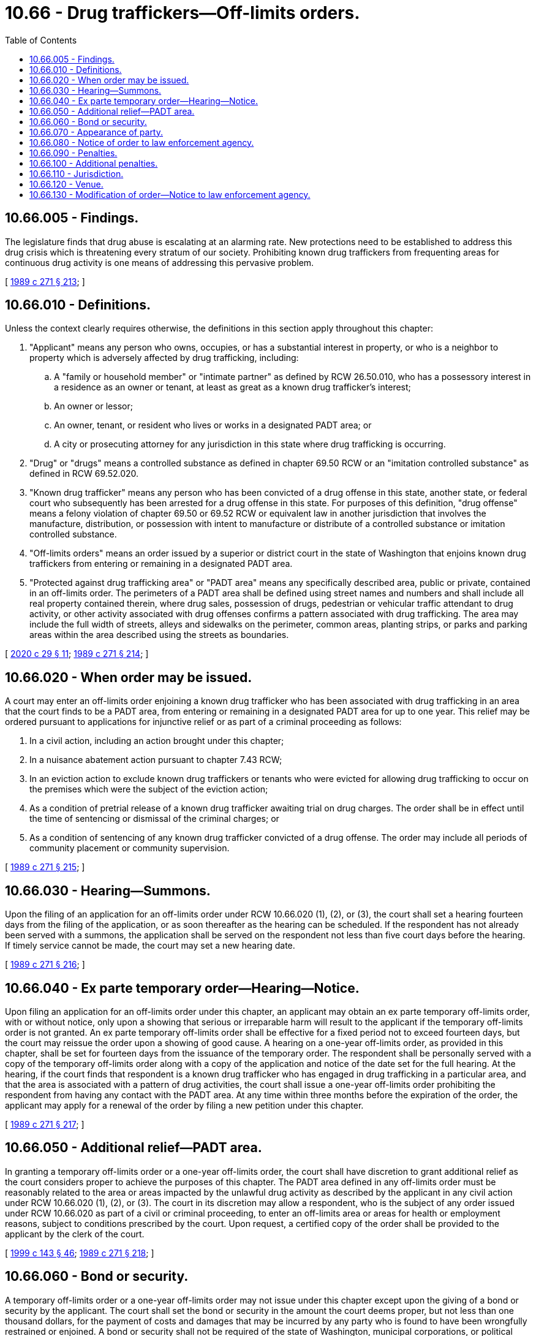 = 10.66 - Drug traffickers—Off-limits orders.
:toc:

== 10.66.005 - Findings.
The legislature finds that drug abuse is escalating at an alarming rate. New protections need to be established to address this drug crisis which is threatening every stratum of our society. Prohibiting known drug traffickers from frequenting areas for continuous drug activity is one means of addressing this pervasive problem.

[ http://leg.wa.gov/CodeReviser/documents/sessionlaw/1989c271.pdf?cite=1989%20c%20271%20§%20213[1989 c 271 § 213]; ]

== 10.66.010 - Definitions.
Unless the context clearly requires otherwise, the definitions in this section apply throughout this chapter:

. "Applicant" means any person who owns, occupies, or has a substantial interest in property, or who is a neighbor to property which is adversely affected by drug trafficking, including:

.. A "family or household member" or "intimate partner" as defined by RCW 26.50.010, who has a possessory interest in a residence as an owner or tenant, at least as great as a known drug trafficker's interest;

.. An owner or lessor;

.. An owner, tenant, or resident who lives or works in a designated PADT area; or

.. A city or prosecuting attorney for any jurisdiction in this state where drug trafficking is occurring.

. "Drug" or "drugs" means a controlled substance as defined in chapter 69.50 RCW or an "imitation controlled substance" as defined in RCW 69.52.020.

. "Known drug trafficker" means any person who has been convicted of a drug offense in this state, another state, or federal court who subsequently has been arrested for a drug offense in this state. For purposes of this definition, "drug offense" means a felony violation of chapter 69.50 or 69.52 RCW or equivalent law in another jurisdiction that involves the manufacture, distribution, or possession with intent to manufacture or distribute of a controlled substance or imitation controlled substance.

. "Off-limits orders" means an order issued by a superior or district court in the state of Washington that enjoins known drug traffickers from entering or remaining in a designated PADT area.

. "Protected against drug trafficking area" or "PADT area" means any specifically described area, public or private, contained in an off-limits order. The perimeters of a PADT area shall be defined using street names and numbers and shall include all real property contained therein, where drug sales, possession of drugs, pedestrian or vehicular traffic attendant to drug activity, or other activity associated with drug offenses confirms a pattern associated with drug trafficking. The area may include the full width of streets, alleys and sidewalks on the perimeter, common areas, planting strips, or parks and parking areas within the area described using the streets as boundaries.

[ http://lawfilesext.leg.wa.gov/biennium/2019-20/Pdf/Bills/Session%20Laws/House/2473-S.SL.pdf?cite=2020%20c%2029%20§%2011[2020 c 29 § 11]; http://leg.wa.gov/CodeReviser/documents/sessionlaw/1989c271.pdf?cite=1989%20c%20271%20§%20214[1989 c 271 § 214]; ]

== 10.66.020 - When order may be issued.
A court may enter an off-limits order enjoining a known drug trafficker who has been associated with drug trafficking in an area that the court finds to be a PADT area, from entering or remaining in a designated PADT area for up to one year. This relief may be ordered pursuant to applications for injunctive relief or as part of a criminal proceeding as follows:

. In a civil action, including an action brought under this chapter;

. In a nuisance abatement action pursuant to chapter 7.43 RCW;

. In an eviction action to exclude known drug traffickers or tenants who were evicted for allowing drug trafficking to occur on the premises which were the subject of the eviction action;

. As a condition of pretrial release of a known drug trafficker awaiting trial on drug charges. The order shall be in effect until the time of sentencing or dismissal of the criminal charges; or

. As a condition of sentencing of any known drug trafficker convicted of a drug offense. The order may include all periods of community placement or community supervision.

[ http://leg.wa.gov/CodeReviser/documents/sessionlaw/1989c271.pdf?cite=1989%20c%20271%20§%20215[1989 c 271 § 215]; ]

== 10.66.030 - Hearing—Summons.
Upon the filing of an application for an off-limits order under RCW 10.66.020 (1), (2), or (3), the court shall set a hearing fourteen days from the filing of the application, or as soon thereafter as the hearing can be scheduled. If the respondent has not already been served with a summons, the application shall be served on the respondent not less than five court days before the hearing. If timely service cannot be made, the court may set a new hearing date.

[ http://leg.wa.gov/CodeReviser/documents/sessionlaw/1989c271.pdf?cite=1989%20c%20271%20§%20216[1989 c 271 § 216]; ]

== 10.66.040 - Ex parte temporary order—Hearing—Notice.
Upon filing an application for an off-limits order under this chapter, an applicant may obtain an ex parte temporary off-limits order, with or without notice, only upon a showing that serious or irreparable harm will result to the applicant if the temporary off-limits order is not granted. An ex parte temporary off-limits order shall be effective for a fixed period not to exceed fourteen days, but the court may reissue the order upon a showing of good cause. A hearing on a one-year off-limits order, as provided in this chapter, shall be set for fourteen days from the issuance of the temporary order. The respondent shall be personally served with a copy of the temporary off-limits order along with a copy of the application and notice of the date set for the full hearing. At the hearing, if the court finds that respondent is a known drug trafficker who has engaged in drug trafficking in a particular area, and that the area is associated with a pattern of drug activities, the court shall issue a one-year off-limits order prohibiting the respondent from having any contact with the PADT area. At any time within three months before the expiration of the order, the applicant may apply for a renewal of the order by filing a new petition under this chapter.

[ http://leg.wa.gov/CodeReviser/documents/sessionlaw/1989c271.pdf?cite=1989%20c%20271%20§%20217[1989 c 271 § 217]; ]

== 10.66.050 - Additional relief—PADT area.
In granting a temporary off-limits order or a one-year off-limits order, the court shall have discretion to grant additional relief as the court considers proper to achieve the purposes of this chapter. The PADT area defined in any off-limits order must be reasonably related to the area or areas impacted by the unlawful drug activity as described by the applicant in any civil action under RCW 10.66.020 (1), (2), or (3). The court in its discretion may allow a respondent, who is the subject of any order issued under RCW 10.66.020 as part of a civil or criminal proceeding, to enter an off-limits area or areas for health or employment reasons, subject to conditions prescribed by the court. Upon request, a certified copy of the order shall be provided to the applicant by the clerk of the court.

[ http://lawfilesext.leg.wa.gov/biennium/1999-00/Pdf/Bills/Session%20Laws/House/1142.SL.pdf?cite=1999%20c%20143%20§%2046[1999 c 143 § 46]; http://leg.wa.gov/CodeReviser/documents/sessionlaw/1989c271.pdf?cite=1989%20c%20271%20§%20218[1989 c 271 § 218]; ]

== 10.66.060 - Bond or security.
A temporary off-limits order or a one-year off-limits order may not issue under this chapter except upon the giving of a bond or security by the applicant. The court shall set the bond or security in the amount the court deems proper, but not less than one thousand dollars, for the payment of costs and damages that may be incurred by any party who is found to have been wrongfully restrained or enjoined. A bond or security shall not be required of the state of Washington, municipal corporations, or political subdivisions of the state of Washington.

[ http://leg.wa.gov/CodeReviser/documents/sessionlaw/1989c271.pdf?cite=1989%20c%20271%20§%20219[1989 c 271 § 219]; ]

== 10.66.070 - Appearance of party.
Nothing in this chapter shall preclude a party from appearing in person or by counsel.

[ http://leg.wa.gov/CodeReviser/documents/sessionlaw/1989c271.pdf?cite=1989%20c%20271%20§%20220[1989 c 271 § 220]; ]

== 10.66.080 - Notice of order to law enforcement agency.
A copy of an off-limits order granted under this chapter shall be forwarded by the court to the local law enforcement agency with jurisdiction over the PADT area specified in the order on or before the next judicial day following issuance of the order. Upon receipt of the order, the law enforcement agency shall promptly enter it into an appropriate law enforcement information system.

[ http://leg.wa.gov/CodeReviser/documents/sessionlaw/1989c271.pdf?cite=1989%20c%20271%20§%20221[1989 c 271 § 221]; ]

== 10.66.090 - Penalties.
. A person who willfully disobeys an off-limits order issued under this chapter is guilty of a gross misdemeanor.

. A person is guilty of a class C felony punishable according to chapter 9A.20 RCW if the person willfully disobeys an off-limits order in violation of the terms of the order and also either:

.. Enters or remains in a PADT area that is within one thousand feet of any school; or

.. Is convicted of a second or subsequent violation of this chapter.

[ http://lawfilesext.leg.wa.gov/biennium/2003-04/Pdf/Bills/Session%20Laws/Senate/5758.SL.pdf?cite=2003%20c%2053%20§%2093[2003 c 53 § 93]; http://leg.wa.gov/CodeReviser/documents/sessionlaw/1989c271.pdf?cite=1989%20c%20271%20§%20223[1989 c 271 § 223]; ]

== 10.66.100 - Additional penalties.
Any person who willfully disobeys an off-limits order issued under this chapter shall be subject to criminal penalties as provided in this chapter and may also be found in contempt of court and subject to penalties under chapter 7.21 RCW.

[ http://lawfilesext.leg.wa.gov/biennium/1999-00/Pdf/Bills/Session%20Laws/House/1142.SL.pdf?cite=1999%20c%20143%20§%2047[1999 c 143 § 47]; http://leg.wa.gov/CodeReviser/documents/sessionlaw/1989c271.pdf?cite=1989%20c%20271%20§%20222[1989 c 271 § 222]; ]

== 10.66.110 - Jurisdiction.
The superior courts shall have jurisdiction of all civil actions and all felony criminal proceedings brought under this chapter. Courts of limited jurisdiction shall have jurisdiction of all misdemeanor and gross misdemeanor criminal actions brought under this chapter.

[ http://leg.wa.gov/CodeReviser/documents/sessionlaw/1989c271.pdf?cite=1989%20c%20271%20§%20224[1989 c 271 § 224]; ]

== 10.66.120 - Venue.
For the purposes of this chapter, an action may be brought in any county in which any element of the alleged drug trafficking activities occurred.

[ http://leg.wa.gov/CodeReviser/documents/sessionlaw/1989c271.pdf?cite=1989%20c%20271%20§%20225[1989 c 271 § 225]; ]

== 10.66.130 - Modification of order—Notice to law enforcement agency.
Upon application, notice to all parties, and a hearing, the court may modify the terms of an off-limits order. When an order is terminated, modified, or amended before its expiration date, the clerk of the court shall forward, on or before the next judicial day, a true copy of the amended order to the law enforcement agency specified in the order. Upon receipt of an order, the law enforcement agency shall promptly enter it into an appropriate law enforcement information system.

[ http://leg.wa.gov/CodeReviser/documents/sessionlaw/1989c271.pdf?cite=1989%20c%20271%20§%20226[1989 c 271 § 226]; ]

